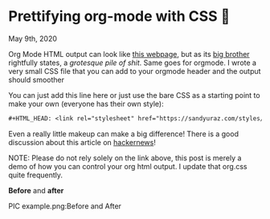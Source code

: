 * Prettifying org-mode with CSS 💅

May 9th, 2020

Org Mode HTML output can look like [[https://motherfuckingwebsite.com/][this webpage]], but as its [[http://bettermotherfuckingwebsite.com/][big brother]]
rightfully states, a /grotesque pile of shit/. Same goes for orgmode. I wrote a
very small CSS file that you can add to your orgmode header and the output
should smoother

You can just add this line here or just use the bare CSS as a starting point to
make your own (everyone has their own style):

#+BEGIN_SRC org
#+HTML_HEAD: <link rel="stylesheet" href="https://sandyuraz.com/styles/org.css">
#+END_SRC

Even a really little makeup can make a big difference! There is a good
discussion about this article on [[https://news.ycombinator.com/item?id=23130104][hackernews]]! 

NOTE: Please do not rely solely on the link above, this post is merely a demo of
how you can control your org html output. I update that org.css quite frequently.

*Before* and *after*

PIC example.png:Before and After
